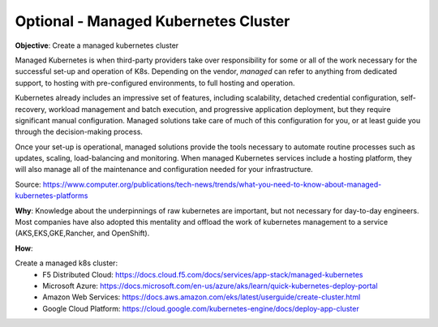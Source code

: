 Optional - Managed Kubernetes Cluster
=====================================

**Objective**: Create a managed kubernetes cluster

Managed Kubernetes is when third-party providers take over responsibility for some or all of the work necessary for the successful set-up and operation of K8s. Depending on the vendor, *managed* can refer to anything from dedicated support, to hosting with pre-configured environments, to full hosting and operation.

Kubernetes already includes an impressive set of features, including scalability, detached credential configuration, self-recovery, workload management and batch execution, and progressive application deployment, but they require significant manual configuration. Managed solutions take care of much of this configuration for you, or at least guide you through the decision-making process. 

Once your set-up is operational, managed solutions provide the tools necessary to automate routine processes such as updates, scaling, load-balancing and monitoring. When managed Kubernetes services include a hosting platform, they will also manage all of the maintenance and configuration needed for your infrastructure.

Source: https://www.computer.org/publications/tech-news/trends/what-you-need-to-know-about-managed-kubernetes-platforms

**Why**: Knowledge about the underpinnings of raw kubernetes are important, but not necessary for day-to-day engineers. Most companies have also adopted this mentality and offload the work of kubernetes management to a service (AKS,EKS,GKE,Rancher, and OpenShift). 

**How**:

Create a managed k8s cluster:
  - F5 Distributed Cloud: https://docs.cloud.f5.com/docs/services/app-stack/managed-kubernetes

  - Microsoft Azure: https://docs.microsoft.com/en-us/azure/aks/learn/quick-kubernetes-deploy-portal
  
  - Amazon Web Services: https://docs.aws.amazon.com/eks/latest/userguide/create-cluster.html
  
  - Google Cloud Platform: https://cloud.google.com/kubernetes-engine/docs/deploy-app-cluster